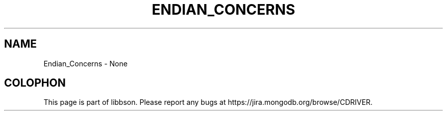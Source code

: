 .\" This manpage is Copyright (C) 2016 MongoDB, Inc.
.\" 
.\" Permission is granted to copy, distribute and/or modify this document
.\" under the terms of the GNU Free Documentation License, Version 1.3
.\" or any later version published by the Free Software Foundation;
.\" with no Invariant Sections, no Front-Cover Texts, and no Back-Cover Texts.
.\" A copy of the license is included in the section entitled "GNU
.\" Free Documentation License".
.\" 
.TH "ENDIAN_CONCERNS" "3" "2016\(hy02\(hy04" "libbson"
.SH NAME
Endian_Concerns \- None

.B
.SH COLOPHON
This page is part of libbson.
Please report any bugs at https://jira.mongodb.org/browse/CDRIVER.